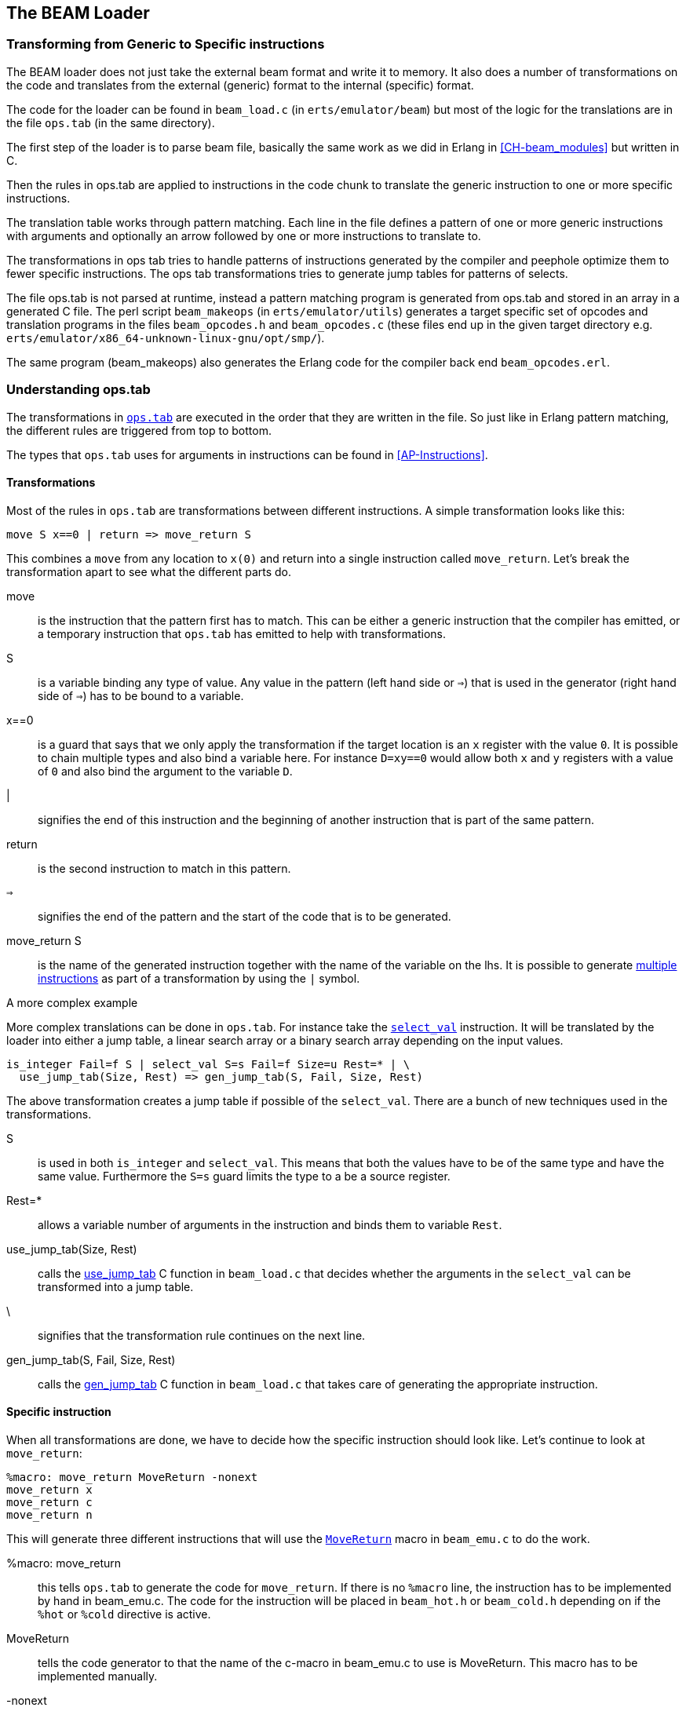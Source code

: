 [[CH-Beam_loader]]
== The BEAM Loader

// Translation to internal format.
//   Rewrites
//
// Linking and Exports

=== Transforming from Generic to Specific instructions

The BEAM loader does not just take the external beam format and write
it to memory. It also does a number of transformations on the code
and translates from the external (generic) format to the internal
(specific) format.

The code for the loader can be found in `beam_load.c` (in
`erts/emulator/beam`) but most of the logic for the translations are in
the file `ops.tab` (in the same directory).

The first step of the loader is to parse beam file, basically the same
work as we did in Erlang in xref:CH-beam_modules[] but written in C.

Then the rules in ops.tab are applied to instructions in the code
chunk to translate the generic instruction to one or more specific
instructions.

The translation table works through pattern matching. Each line in the
file defines a pattern of one or more generic instructions with
arguments and optionally an arrow followed by one or more instructions
to translate to.

The transformations in ops tab tries to handle patterns of
instructions generated by the compiler and peephole optimize them to
fewer specific instructions. The ops tab transformations tries to
generate jump tables for patterns of selects.

The file ops.tab is not parsed at runtime, instead a pattern matching
program is generated from ops.tab and stored in an array in a
generated C file. The perl script `beam_makeops` (in
`erts/emulator/utils`) generates a target specific set of opcodes and
translation programs in the files `beam_opcodes.h` and
`beam_opcodes.c` (these files end up in the given target directory
e.g. `erts/emulator/x86_64-unknown-linux-gnu/opt/smp/`).

The same program (beam_makeops) also generates the Erlang code for the
compiler back end `beam_opcodes.erl`.

=== Understanding ops.tab

The transformations in
https://github.com/erlang/otp/blob/OTP-19.3/erts/emulator/beam/ops.tab[`ops.tab`]
are executed in the order that they are written in the file. So just like in
Erlang pattern matching, the different rules are triggered from top to bottom.

The types that `ops.tab` uses for arguments in instructions can be found in
xref:AP-Instructions[].

==== Transformations

Most of the rules in `ops.tab` are transformations between different
instructions. A simple transformation looks like this:

....
move S x==0 | return => move_return S
....

This combines a `move` from any location to `x(0)` and return into a single
instruction called `move_return`. Let's break the transformation apart to
see what the different parts do.

move:: is the instruction that the pattern first has to match. This can be either
a generic instruction that the compiler has emitted, or a temporary instruction
that `ops.tab` has emitted to help with transformations.

S:: is a variable binding any type of value. Any value in the pattern (left hand side or `=>`)
that is used in the generator (right hand side of `=>`) has to be bound to a variable.

x==0:: is a guard that says that we only apply the transformation if the target
location is an `x` register with the value `0`. It is possible to chain multiple
types and also bind a variable here. For instance `D=xy==0` would allow both
`x` and `y` registers with a value of `0` and also bind the argument to the variable `D`.

|:: signifies the end of this instruction and the beginning of another instruction
that is part of the same pattern.

return:: is the second instruction to match in this pattern.

`=>`:: signifies the end of the pattern and the start of the code that is to be
generated.

move_return S:: is the name of the generated instruction together with the name of
the variable on the lhs. It is possible to generate
https://github.com/erlang/otp/blob/OTP-19.3/erts/emulator/beam/ops.tab#L625[multiple instructions]
as part of a transformation by using the `|` symbol.

[[complex_example]]
.A more complex example

More complex translations can be done in `ops.tab`. For instance take the
https://github.com/erlang/otp/blob/OTP-19.3/erts/emulator/beam/ops.tab#L127-L182[`select_val`]
instruction. It will be translated by the loader into either a jump table, a linear
search array or a binary search array depending on the input values.

....
is_integer Fail=f S | select_val S=s Fail=f Size=u Rest=* | \
  use_jump_tab(Size, Rest) => gen_jump_tab(S, Fail, Size, Rest)
....

The above transformation creates a jump table if possible of the `select_val`.
There are a bunch of new techniques used in the transformations.

S:: is used in both `is_integer` and `select_val`. This means that both the
values have to be of the same type and have the same value. Furthermore the `S=s` guard
limits the type to a be a source register.
Rest=*:: allows a variable number of arguments in the instruction and binds them to
variable `Rest`.
use_jump_tab(Size, Rest):: calls the
https://github.com/erlang/otp/blob/OTP-19.3/erts/emulator/beam/beam_load.c#L2707[use_jump_tab]
C function in `beam_load.c` that decides whether the arguments in the `select_val`
can be transformed into a jump table.
\:: signifies that the transformation rule continues on the next line.
gen_jump_tab(S, Fail, Size, Rest):: calls the
https://github.com/erlang/otp/blob/OTP-19.3/erts/emulator/beam/beam_load.c#L3692[gen_jump_tab]
C function in `beam_load.c` that takes care of generating the appropriate instruction.

==== Specific instruction

When all transformations are done, we have to decide how the specific instruction should
look like. Let's continue to look at `move_return`:

....
%macro: move_return MoveReturn -nonext
move_return x
move_return c
move_return n
....

This will generate three different instructions that will use the
https://github.com/erlang/otp/blob/OTP-19.3/erts/emulator/beam/beam_emu.c#L636[`MoveReturn`]
macro in `beam_emu.c` to do the work.

%macro: move_return:: this tells `ops.tab` to generate the code for `move_return`. If there
is no `%macro` line, the instruction has to be implemented by hand in beam_emu.c. The code
for the instruction will be placed in `beam_hot.h` or `beam_cold.h` depending on if the
`%hot` or `%cold` directive is active.

MoveReturn:: tells the code generator to that the name of the c-macro in beam_emu.c to use
is MoveReturn. This macro has to be implemented manually.

-nonext:: tells the code generator that it should not generate a dispatch to the next
instruction, the `MoveReturn` macro will take care of that.

move_return x:: tells the code generator to generate a specific instruction for when the
instruction argument is an x register. `c` for when it is a constant, `n` when it is `NIL`.
No instructions are in this case generated for when the argument is a y register as the
compiler will never generate such code.

The resulting code in `beam_hot.h` will look like this:

[source, C]
-----------------------------
OpCase(move_return_c):
    {
    MoveReturn(Arg(0));
    }

OpCase(move_return_n):
    {
    MoveReturn(NIL);
    }

OpCase(move_return_x):
    {
    MoveReturn(xb(Arg(0)));
    }
-----------------------------

All the implementer has to do is to define the `MoveReturn` macro in `beam_emu.c` and
the instruction is complete.

[[macro_arguments]]
.Macro flags

The `%macro` rules can take multiple different flags to modify the code that
gets generated.

The examples below assume that there is a specific instructions looking like this:

....
%macro move_call MoveCall
move_call x f
....

without any flags to the `%macro` we the following code will be generated:

[source, C]
BeamInstr* next;
PreFetch(2, next);
MoveCall(Arg(0));
NextPF(2, next);

[NOTE]
The https://github.com/erlang/otp/blob/OTP-19.3/erts/emulator/beam/beam_emu.c#L519-L523[PreFetch and NextPF]
macros make sure to load the address to jump to next before the instruction is executed.
This trick increases performance on all architectures by a variying amount depending on
cache architecture and super scalar properties of the CPU.

-nonext:: Don't emit a dispatch for this instructions. This is used for instructions
that are known to not continue with the next instructions, i.e. return, call, jump.

`%macro move_call MoveCall -nonext`
[source, C]
MoveCall(xb(Arg(0)));

-arg_*:: Include the arguments of type * as arguments to the c-macro. Not all argument
types are included by default in the c-macro. For instance the type `f` used for fail
labels and local function calls is not included. So giving the option `-arg_f` will
include that as an argument to the c-macro.

`%macro move_call MoveCall -arg_f`
[source, C]
MoveCall(xb(Arg(0)), Arg(1));

-size:: Include the size of the instruction as an argument to the c-macro.

`%macro move_call MoveCall -size`
[source, C]
MoveCall(xb(Arg(0)), 2);

-pack:: Pack any arguments if possible. This places multiple register arguments in
the same word if possible. As register arguments can only be 0-1024, we only need
10 bits to store them + 2 for tagging. So on a 32-bit system we can put 2 registers
in one word, while on a 64-bit we can put 4 registers in one word. Packing instruction
can greatly decrease the memory used for a single instruction. However there is
also a small cost to unpack the instruction, which is why it is not enabled
for all instructions.

The example with the call cannot do any packing as `f` cannot be packed and only one
other argument exists. So let's look at the
https://github.com/erlang/otp/blob/OTP-19.3/erts/emulator/beam/ops.tab#L539[put_list]
instruction as an example instead.

....
%macro:put_list PutList -pack
put_list x x x
....

[source, C]
BeamInstr tmp_packed1;
BeamInstr* next;
PreFetch(1, next);
tmp_packed1 = Arg(0);
PutList(xb(tmp_packed1&BEAM_TIGHT_MASK),
        xb((tmp_packed1>>BEAM_TIGHT_SHIFT)&BEAM_TIGHT_MASK),
        xb((tmp_packed1>>(2*BEAM_TIGHT_SHIFT))));
NextPF(1, next);

This packs the 3 arguments into 1 machine word, which halves the required memory
for this instruction.

-fail_action:: Include a fail action as an argument to the c-macro. Note that the
https://github.com/erlang/otp/blob/OTP-19.3/erts/emulator/beam/beam_emu.c#L2996-L2998[`ClauseFail()`]
macro assumes the fail label is in the first argument of the instructions,
so in order to use this in the above example we should transform
the `move_call x f` to `move_call f x`.

`%macro move_call MoveCall -fail_action`
[source, C]
MoveCall(xb(Arg(0)), ClauseFail());

-gen_dest:: Include a
https://github.com/erlang/otp/blob/OTP-19.3/erts/emulator/beam/beam_emu.c#L166-L174[store function]
as an argument to the c-macro.

`%macro move_call MoveCall -gen_dest`
[source, C]
MoveCall(xb(Arg(0)), StoreSimpleDest);

-goto:: Replace the normal next dispatch with a jump to a c-label inside beam_emu.c

`%macro move_call MoveCall -goto:do_call`
[source, C]
MoveCall(xb(Arg(0)));
goto do_call;

=== Optimizations

The loader performs many peephole optimizations when loading the code. The most important
ones are instruction combining and instruction specialization.

Instruction combining is the joining of two or more smaller instructions into one larger
instruction. This can lead to a large speed up of the code if the instructions are known
to follow each other most of the time. The speed up is achieved because there is no longer
any need to do a dispatch in between the instructions, and also the C compiler gets more
information to work with when it is optimizing that instruction. When to do instruction
combining is a trade-off where one has to consider the impact the increased size of the
main emulator loop has vs the gain when the instruction is executed.

Instruction specialization removes the need to decode the arguments in an instruction.
So instead of having one `move_sd` instruction, `move_xx`, `move_xy` etc are generated
with the arguments already decoded. This reduces the decode cost of the instructions,
but again it is a tradeoff vs emulator code size.

==== select_val optimizations

The `select_val` instruction is emitted by the compiler to do control flow handling
of many functions or case clauses. For instance:

[source, erlang]
select(1) -> 3;
select(2) -> 3;
select(_) -> error.

compiles to:

[source, erlang]
{function, select, 1, 2}.
  {label,1}.
    {line,[{location,"select.erl",5}]}.
    {func_info,{atom,select},{atom,select},1}.
  {label,2}.
    {test,is_integer,{f,4},[{x,0}]}.
    {select_val,{x,0},{f,4},{list,[{integer,2},{f,3},{integer,1},{f,3}]}}.
  {label,3}.
    {move,{integer,3},{x,0}}.
    return.
  {label,4}.
    {move,{atom,error},{x,0}}.
    return.

The values in the condition are only allowed to be either integers
or atoms. If the value is of any other type the compiler will not emit a
`select_val` instruction. The loader uses a couple of heuristics to figure
out what type algorithm to use when doing the `select_val`.

jump_on_val:: Create a jump table and use the value as the index. This if very
efficient and happens when a group of close together integers are used as the
value to select on. If not all values are present, the jump table is padded with
extra fail label slots.

select_val2:: Used when only two values are to be selected upon and they do not
fit in a jump table.

select_val_lins:: Do a linear search of the sorted atoms or integers. This is
used when a small amount of atoms or integers are to be selected from.

select_val_bins:: Do a binary search of the sorted atoms or integers.

==== pre-hashing of literals

When a literal is loaded and used as an argument to any of the bifs or instructions
that need a hashed value of the literal, instead of hashing the literal value
every time, the hash is created by the loader and used by the instructions.

Examples of code using this technique are maps instructions and the process
dictionary bifs.

